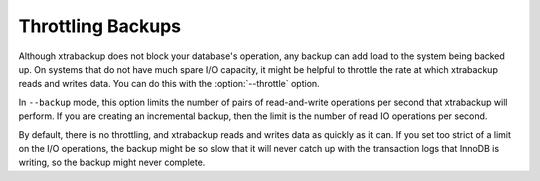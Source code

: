 .. _throttling_backups_xbk:

Throttling Backups
==================

Although xtrabackup does not block your database's operation, any backup can add load to the system being backed up. On systems that do not have much spare I/O capacity, it might be helpful to throttle the rate at which xtrabackup reads and writes data. You can do this with the :option:`--throttle` option.

In ``--backup`` mode, this option limits the number of pairs of read-and-write operations per second that xtrabackup will perform. If you are creating an incremental backup, then the limit is the number of read IO operations per second.

By default, there is no throttling, and xtrabackup reads and writes data as quickly as it can. If you set too strict of a limit on the I/O operations, the backup might be so slow that it will never catch up with the transaction logs that InnoDB is writing, so the backup might never complete.

